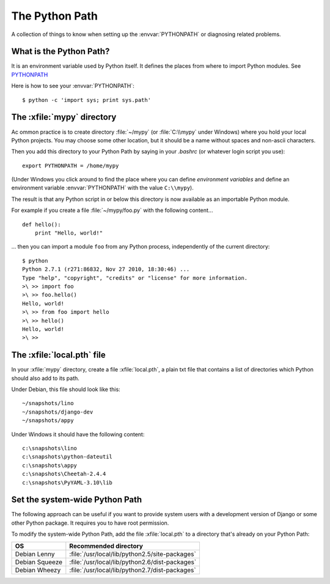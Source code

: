 ===============
The Python Path
===============

A collection of things to know when setting up the
:envvar:`PYTHONPATH` or diagnosing related problems.

What is the Python Path?
------------------------

.. envvar:: PYTHONPATH

It is an environment variable used by Python itself. It defines the
places from where to import Python modules. See `PYTHONPATH
<http://www.python.org/doc/current/install/index.html>`_

Here is how to see your :envvar:`PYTHONPATH`::

  $ python -c 'import sys; print sys.path'


The :xfile:`mypy` directory
---------------------------

Ac ommon practice is to create directory
:file:`~/mypy`
(or :file:`C:\\mypy` under Windows)
where you hold your local Python projects.
You may choose some other location, but it should be
a name without spaces and non-ascii characters.

Then you add this directory to your Python Path by saying in your `.bashrc` (or
whatever login script you use)::

  export PYTHONPATH = /home/mypy

(Under Windows you click around to find the place
where you can define *environment variables* and define
an environment variable :envvar:`PYTHONPATH` with the value ``C:\\mypy``).

The result is that any Python script in or below this directory
is now available as an importable Python module.

For example
if you create a file :file:`~/mypy/foo.py` with the following content...

::

  def hello():
      print "Hello, world!"

... then you can import a module ``foo`` from any Python process,
independently of the current directory::

  $ python
  Python 2.7.1 (r271:86832, Nov 27 2010, 18:30:46) ...
  Type "help", "copyright", "credits" or "license" for more information.
  >\ >> import foo
  >\ >> foo.hello()
  Hello, world!
  >\ >> from foo import hello
  >\ >> hello()
  Hello, world!
  >\ >>

The :xfile:`local.pth` file
---------------------------

In your :xfile:`mypy` directory, create a file :xfile:`local.pth`,
a plain txt file that contains a list of directories
which Python should also add to its path.

Under Debian, this file should look like this::

  ~/snapshots/lino
  ~/snapshots/django-dev
  ~/snapshots/appy

Under Windows it should have the following content::

  c:\snapshots\lino
  c:\snapshots\python-dateutil
  c:\snapshots\appy
  c:\snapshots\Cheetah-2.4.4
  c:\snapshots\PyYAML-3.10\lib


Set the system-wide Python Path
-------------------------------

The following approach can be useful if you want to provide system users
with a development version of Django or some other Python package.
It requires you to have root permission.

To modify the system-wide Python Path,
add the file :xfile:`local.pth` to a directory that's already on
your Python Path:

=============== ==============================================
OS              Recommended directory
=============== ==============================================
Debian Lenny    :file:`/usr/local/lib/python2.5/site-packages`
Debian Squeeze  :file:`/usr/local/lib/python2.6/dist-packages`
Debian Wheezy   :file:`/usr/local/lib/python2.7/dist-packages`
=============== ==============================================

